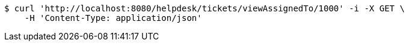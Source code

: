 [source,bash]
----
$ curl 'http://localhost:8080/helpdesk/tickets/viewAssignedTo/1000' -i -X GET \
    -H 'Content-Type: application/json'
----
